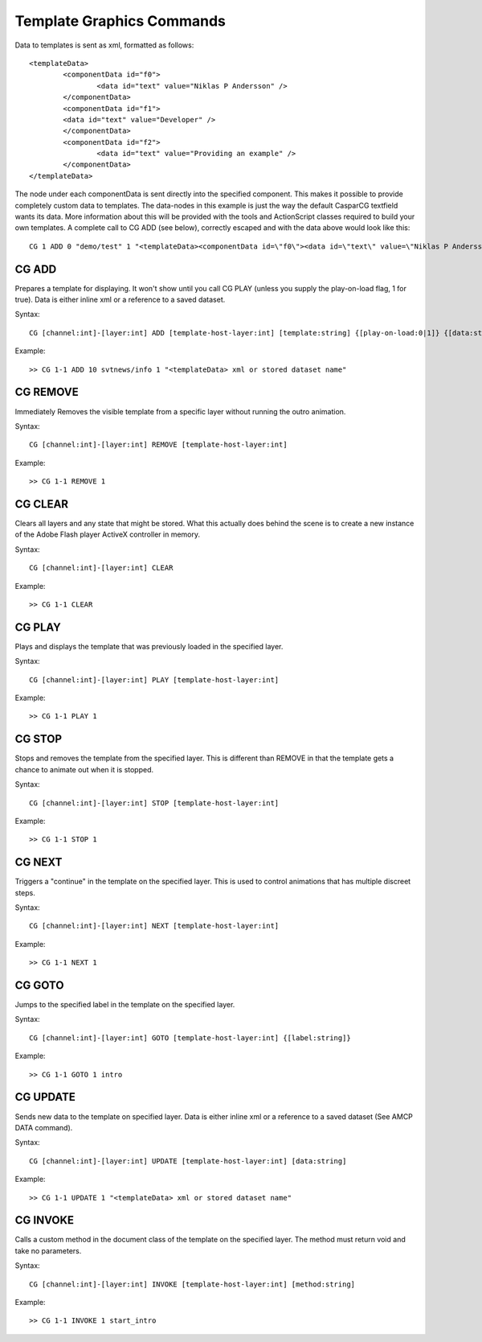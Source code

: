 **************************
Template Graphics Commands
**************************

Data to templates is sent as xml, formatted as follows::

	<templateData> 
		<componentData id="f0"> 
			<data id="text" value="Niklas P Andersson" /> 
		</componentData> 
		<componentData id="f1"> 
		<data id="text" value="Developer" /> 
		</componentData> 
		<componentData id="f2"> 
			<data id="text" value="Providing an example" /> 
		</componentData> 
	</templateData>
	
The node under each componentData is sent directly into the specified component. 
This makes it possible to provide completely custom data to templates. 
The data-nodes in this example is just the way the default CasparCG textfield wants its data. 
More information about this will be provided with the tools and ActionScript classes required to build your own templates.
A complete call to CG ADD (see below), correctly escaped and with the data above would look like this::

	CG 1 ADD 0 "demo/test" 1 "<templateData><componentData id=\"f0\"><data id=\"text\" value=\"Niklas P Andersson\"></data> </componentData><componentData id=\"f1\"><data id=\"text\" value=\"developer\"></data></componentData><componentData id=\"f2\"><data id=\"text\" value=\"Providing an example\"></data> </componentData></templateData>"

======
CG ADD
======

Prepares a template for displaying. It won't show until you call CG PLAY (unless you supply the play-on-load flag, 1 for true). 
Data is either inline xml or a reference to a saved dataset.

Syntax::

	CG [channel:int]-[layer:int] ADD [template-host-layer:int] [template:string] {[play-on-load:0|1]} {[data:string]}
		
Example::

	>> CG 1-1 ADD 10 svtnews/info 1 "<templateData> xml or stored dataset name"
	
=========
CG REMOVE
=========
Immediately Removes the visible template from a specific layer without running the outro animation.

Syntax::

	CG [channel:int]-[layer:int] REMOVE [template-host-layer:int] 
		
Example::

	>> CG 1-1 REMOVE 1
		
========
CG CLEAR
========
Clears all layers and any state that might be stored. What this actually does behind the scene is to create a new instance of the Adobe Flash player ActiveX controller in memory.

Syntax::

	CG [channel:int]-[layer:int] CLEAR
		
Example::

	>> CG 1-1 CLEAR

=======
CG PLAY
=======
Plays and displays the template that was previously loaded in the specified layer.

Syntax::

	CG [channel:int]-[layer:int] PLAY [template-host-layer:int]
		
Example::

	>> CG 1-1 PLAY 1

=======
CG STOP
=======
Stops and removes the template from the specified layer. This is different than REMOVE in that the template gets a chance to animate out when it is stopped.

Syntax::

	CG [channel:int]-[layer:int] STOP [template-host-layer:int] 
		
Example::

	>> CG 1-1 STOP 1

=======
CG NEXT
=======
Triggers a "continue" in the template on the specified layer. This is used to control animations that has multiple discreet steps.

Syntax::

	CG [channel:int]-[layer:int] NEXT [template-host-layer:int] 
		
Example::

	>> CG 1-1 NEXT 1

=======
CG GOTO
=======
Jumps to the specified label in the template on the specified layer.

Syntax::

	CG [channel:int]-[layer:int] GOTO [template-host-layer:int] {[label:string]}
		
Example::

	>> CG 1-1 GOTO 1 intro
	
=========
CG UPDATE
=========
Sends new data to the template on specified layer. Data is either inline xml or a reference to a saved dataset (See AMCP DATA command).

Syntax::

	CG [channel:int]-[layer:int] UPDATE [template-host-layer:int] [data:string]
		
Example::

	>> CG 1-1 UPDATE 1 "<templateData> xml or stored dataset name"
	
=========
CG INVOKE
=========
Calls a custom method in the document class of the template on the specified layer. The method must return void and take no parameters.

Syntax::

	CG [channel:int]-[layer:int] INVOKE [template-host-layer:int] [method:string]
		
Example::

	>> CG 1-1 INVOKE 1 start_intro